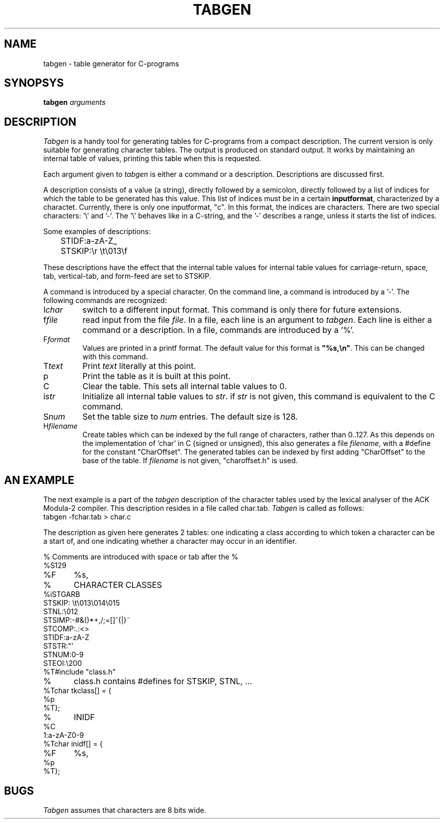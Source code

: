 .TH TABGEN 1ACK
.ad
.SH NAME
tabgen \- table generator for C-programs
.SH SYNOPSYS
.B tabgen \fIarguments\fP
.SH DESCRIPTION
.I Tabgen
is a handy tool for generating tables for C-programs from a compact
description. The current version is only suitable for generating character
tables. The output is produced on standard output.
It works by maintaining an internal table of values, printing this table
when this is requested.
.PP
Each argument given to
.I tabgen
is either a command or a description. Descriptions are discussed first.
.PP
A description consists of a value (a string), directly followed by a semicolon,
directly followed by a list of indices for which the table to be generated
has this value. This list of indices must be in a certain \fBinputformat\fP,
characterized by a charactet.
Currently, there is only one inputformat, "c". In this format, the indices
are characters. There are two special characters: '\e' and '-'. The '\e'
behaves like in a C-string, and the '-' describes a range, unless
it starts the list of indices.
.PP
Some examples of descriptions:
.nf
	STIDF:a-zA-Z_
	STSKIP:\er \et\e013\ef
.fi
.PP
These descriptions have the effect that the internal table values for
'a' through 'z', 'A' through 'Z', and '_' are set to STIDF, and that the
internal table values for carriage-return, space, tab, vertical-tab, and
form-feed are set to STSKIP.
.PP
A command is introduced by a special character. On the command line,
a command is introduced by a '-'. The following commands are
recognized:
.IP I\fIchar\fP
switch to a different input format. This command is only there for future
extensions.
.IP f\fIfile\fP
read input from the file \fIfile\fP. In a file, each line is an argument
to \fItabgen\fP. Each line is either a command or a description. In a file,
commands are introduced by a '%'.
.IP F\fIformat\fP
Values are printed in a printf format. The default value for this format
is \fB"%s,\en"\fP. This can be changed with this command.
.IP T\fItext\fP
Print \fItext\fP literally at this point.
.IP p
Print the table as it is built at this point.
.IP C
Clear the table. This sets all internal table values to 0.
.IP i\fIstr\fP
Initialize all internal table values to \fIstr\fP. if \fIstr\fP is not
given, this command is equivalent to the C command.
.IP S\fInum\fP
Set the table size to \fInum\fP entries. The default size is 128.
.IP H\fIfilename\fP
Create tables which can be indexed by the full range of characters,
rather than 0..127. As this depends on the implementation of 'char'
in C (signed or unsigned), this also generates a file \fIfilename\fP,
with a #define for the constant "CharOffset". The generated tables can
be indexed by first adding "CharOffset" to the base of the table.
If \fIfilename\fP is not given, "charoffset.h" is used.
.SH "AN EXAMPLE"
.PP
The next example is a part of the \fItabgen\fP description of the
character tables used by the lexical analyser of the ACK Modula-2 compiler.
This description resides in a file called char.tab.
.I
Tabgen
is called as follows:
.nf
	tabgen -fchar.tab > char.c
.fi
.PP
The description as given here generates 2 tables: one indicating a class
according to which token a character can be a start of, and one indicating
whether a character may occur in an identifier.
.nf

%	Comments are introduced with space or tab after the %
%S129
%F	%s,
%	CHARACTER CLASSES
%iSTGARB
STSKIP: \et\e013\e014\e015
STNL:\e012
STSIMP:-#&()*+,/;=[]^{|}~
STCOMP:.:<>
STIDF:a-zA-Z
STSTR:"'
STNUM:0-9
STEOI:\e200
%T#include "class.h"
%	class.h contains #defines for STSKIP, STNL, ...
%Tchar tkclass[] = {
%p
%T};
%	INIDF
%C
1:a-zA-Z0-9
%Tchar inidf[] = {
%F	%s,
%p
%T};
.fi
.SH BUGS
.PP
.I Tabgen
assumes that characters are 8 bits wide. 
